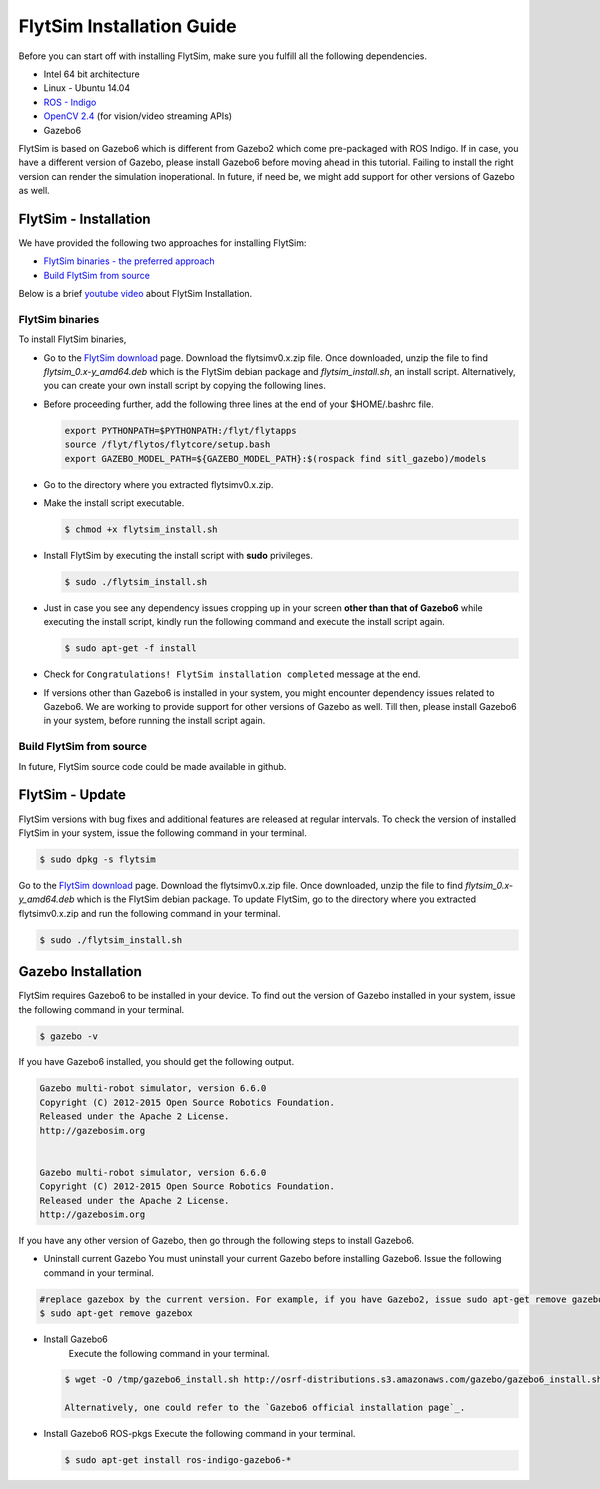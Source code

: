 .. _FlytSim Installation Guide: 

FlytSim Installation Guide
==========================


Before you can start off with installing FlytSim, make sure you fulfill all the following dependencies.

* Intel 64 bit architecture
* Linux - Ubuntu 14.04
* `ROS - Indigo`_
* `OpenCV 2.4`_ (for vision/video streaming APIs)
* Gazebo6
  
FlytSim is based on Gazebo6 which is different from Gazebo2 which come pre-packaged with ROS Indigo. If in case, you have a different version of Gazebo, please install Gazebo6 before moving ahead in this tutorial. Failing to install the right version can render the simulation inoperational. In future, if need be, we might add support for other versions of Gazebo as well. 

.. But if you want to upgrade your Gazebo version, follow the steps mentioned in `this`_ tutorial. 

.. _FlytSim Installation:

FlytSim - Installation
----------------------

We have provided the following two approaches for installing FlytSim:

* `FlytSim binaries - the preferred approach`_
* `Build FlytSim from source`_

Below is a brief `youtube video <https://www.youtube.com/watch?v=4s2nw5y610o>`_ about FlytSim Installation.

..  youtube:: 4s2nw5y610o
    :aspect: 16:9
    :width: 100%

  
.. _FlytSim binaries - the preferred approach:

FlytSim binaries
^^^^^^^^^^^^^^^^

To install FlytSim binaries, 

* Go to the `FlytSim download`_ page. Download the flytsimv0.x.zip file. Once downloaded, unzip the file to find *flytsim_0.x-y_amd64.deb* which is the FlytSim debian package and *flytsim_install.sh*, an install script. Alternatively, you can create your own install script by copying the following lines.

  .. literalinclude:: include/flytsim_install.sh
	   :language: bash
	   :tab-width: 4

* Before proceeding further, add the following three lines at the end of your $HOME/.bashrc file.
    
  .. code-block:: bash

     export PYTHONPATH=$PYTHONPATH:/flyt/flytapps
     source /flyt/flytos/flytcore/setup.bash
     export GAZEBO_MODEL_PATH=${GAZEBO_MODEL_PATH}:$(rospack find sitl_gazebo)/models

* Go to the directory where you extracted flytsimv0.x.zip. 
* Make the install script executable.

  .. code-block:: bash

			$ chmod +x flytsim_install.sh

* Install FlytSim by executing the install script with **sudo** privileges.

  .. code-block:: bash

			$ sudo ./flytsim_install.sh

* Just in case you see any dependency issues cropping up in your screen **other than that of Gazebo6** while executing the install script, kindly run the following command and execute the install script again.
  	
  .. code-block:: bash

	  	$ sudo apt-get -f install 

* Check for ``Congratulations! FlytSim installation completed`` message at the end.

* If versions other than Gazebo6 is installed in your system, you might encounter dependency issues related to Gazebo6. We are working to provide support for other versions of Gazebo as well. Till then, please install Gazebo6 in your system, before running the install script again. 

.. _Build FlytSim from source:

Build FlytSim from source
^^^^^^^^^^^^^^^^^^^^^^^^^

In future, FlytSim source code could be made available in github.


.. _FlytSim update:

FlytSim - Update
----------------

FlytSim versions with bug fixes and additional features are released at regular intervals. To check the version of installed FlytSim in your system, issue the following command in your terminal.

.. code-block:: bash

   $ sudo dpkg -s flytsim

Go to the `FlytSim download`_ page. Download the flytsimv0.x.zip file. Once downloaded, unzip the file to find *flytsim_0.x-y_amd64.deb* which is the FlytSim debian package. To update FlytSim, go to the directory where you extracted flytsimv0.x.zip and run the following command in your terminal.
    
.. code-block:: bash

   $ sudo ./flytsim_install.sh


Gazebo Installation
-------------------

FlytSim requires Gazebo6 to be installed in your device. To find out the version of Gazebo installed in your system, issue the following command in your terminal.

.. code-block:: bash

   $ gazebo -v

If you have Gazebo6 installed, you should get the following output.

.. code-block:: bash

   Gazebo multi-robot simulator, version 6.6.0
   Copyright (C) 2012-2015 Open Source Robotics Foundation.
   Released under the Apache 2 License.
   http://gazebosim.org


   Gazebo multi-robot simulator, version 6.6.0
   Copyright (C) 2012-2015 Open Source Robotics Foundation.
   Released under the Apache 2 License.
   http://gazebosim.org

If you have any other version of Gazebo, then go through the following steps to install Gazebo6.

* Uninstall current Gazebo
  You must uninstall your current Gazebo before installing Gazebo6. Issue the following command in your terminal.

.. code-block:: bash

   #replace gazebox by the current version. For example, if you have Gazebo2, issue sudo apt-get remove gazebo2
   $ sudo apt-get remove gazebox

* Install Gazebo6
	Execute the following command in your terminal.

  .. code-block:: bash

   $ wget -O /tmp/gazebo6_install.sh http://osrf-distributions.s3.amazonaws.com/gazebo/gazebo6_install.sh; sudo sh /tmp/gazebo6_install.sh

   Alternatively, one could refer to the `Gazebo6 official installation page`_.

* Install Gazebo6 ROS-pkgs
  Execute the following command in your terminal.

  .. code-block:: bash

   $ sudo apt-get install ros-indigo-gazebo6-*


.. _ROS - Indigo: http://wiki.ros.org/indigo/Installation/Ubuntu
.. _this: https://github.com/ethz-asl/rotors_simulator/wiki/Gazebo-and-Gazebo-Ros-Installation
.. _FlytSim Download: http://www.flytbase.com/flytos/#flytsim_3d
.. _OpenCV 2.4: http://docs.opencv.org/2.4/doc/tutorials/introduction/linux_install/linux_install.html
.. _Gazebo6 official installation page: 